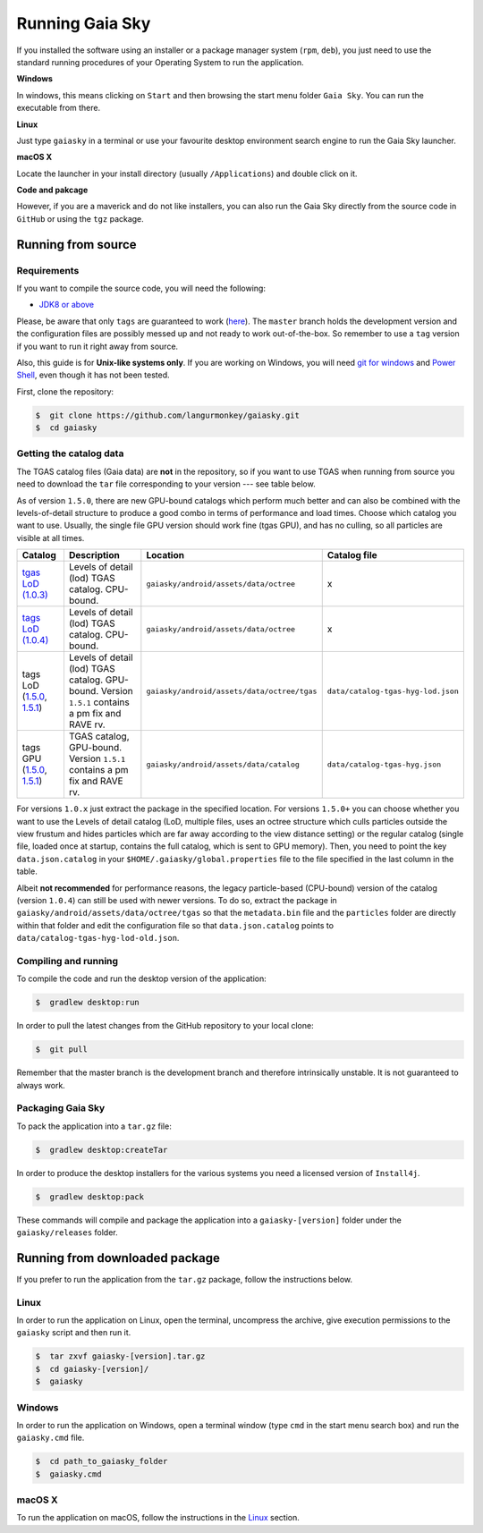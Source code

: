 Running Gaia Sky
****************

If you installed the software using an installer or a package manager
system (``rpm``, ``deb``), you just need to use the standard running
procedures of your Operating System to run the application.

**Windows**

In windows, this means clicking on ``Start`` and then browsing the start
menu folder ``Gaia Sky``. You can run the executable from there.

**Linux**

Just type ``gaiasky`` in a terminal or use your favourite desktop
environment search engine to run the Gaia Sky launcher.

**macOS X**

Locate the launcher in your install directory (usually ``/Applications``) and double click on it.

**Code and pakcage**

However, if you are a maverick and do not like installers, you can also
run the Gaia Sky directly from the source code in ``GitHub`` or
using the ``tgz`` package.


.. _running-from-source:

Running from source
===================

Requirements
------------

If you want to compile the source code, you will need the following:

-  `JDK8 or
   above <http://www.oracle.com/technetwork/java/javase/downloads/index.html>`__

Please, be aware that only ``tags`` are guaranteed to work
(`here <https://github.com/langurmonkey/gaiasky/tags>`__). The ``master``
branch holds the development version and the configuration files are
possibly messed up and not ready to work out-of-the-box. So remember to
use a ``tag`` version if you want to run it right away from source.

Also, this guide is for **Unix-like systems only**. If you are working
on Windows, you will need `git for
windows <http://git-scm.com/download/win>`__ and `Power
Shell <http://en.wikipedia.org/wiki/Windows_PowerShell>`__, even though
it has not been tested.

First, clone the repository:

.. code-block:: bash

    $  git clone https://github.com/langurmonkey/gaiasky.git
    $  cd gaiasky

Getting the catalog data
------------------------

The TGAS catalog files (Gaia data) are **not** in the repository, so if
you want to use TGAS when running from source you need to download the
``tar`` file corresponding to your version --- see table below.

As of version ``1.5.0``, there are new GPU-bound catalogs which perform
much better and can also be combined with the levels-of-detail structure
to produce a good combo in terms of performance and load times. Choose
which catalog you want to use. Usually, the single file GPU version
should work fine (tgas GPU), and has no culling, so all particles are
visible at all times.

+-------------------------------------------------------------------------------------------------------------------------------------------------------------------------------------------------------------------------------------+----------------------------------------------------------------------------------------------------+------------------------------------------------------+--------------------------------------+
| **Catalog**                                                                                                                                                                                                                         | **Description**                                                                                    | **Location**                                         | **Catalog file**                     |
+=====================================================================================================================================================================================================================================+====================================================================================================+======================================================+======================================+
| `tgas LoD (1.0.3) <http://wwwstaff.ari.uni-heidelberg.de/gaiasandbox/files/20161206_tgas_gaiasky_1.0.3.tar.gz>`__                                                                                                                   | Levels of detail (lod) TGAS catalog. CPU-bound.                                                    | ``gaiasky/android/assets/data/octree``               | x                                    |
+-------------------------------------------------------------------------------------------------------------------------------------------------------------------------------------------------------------------------------------+----------------------------------------------------------------------------------------------------+------------------------------------------------------+--------------------------------------+
| `tags LoD (1.0.4) <http://wwwstaff.ari.uni-heidelberg.de/gaiasandbox/files/20161206_tgas_gaiasky_1.0.4.tar.gz>`__                                                                                                                   | Levels of detail (lod) TGAS catalog. CPU-bound.                                                    | ``gaiasky/android/assets/data/octree``               | x                                    |
+-------------------------------------------------------------------------------------------------------------------------------------------------------------------------------------------------------------------------------------+----------------------------------------------------------------------------------------------------+------------------------------------------------------+--------------------------------------+
| tags LoD (`1.5.0 <http://wwwstaff.ari.uni-heidelberg.de/gaiasandbox/files/20170731_tgas_lod_gaiasky_1.5.0.tar.gz>`__, `1.5.1 <http://wwwstaff.ari.uni-heidelberg.de/gaiasandbox/files/20171204_tgas_lod_gaiasky_1.5.1.tar.gz>`__)   | Levels of detail (lod) TGAS catalog. GPU-bound. Version ``1.5.1`` contains a pm fix and RAVE rv.   | ``gaiasky/android/assets/data/octree/tgas``          | ``data/catalog-tgas-hyg-lod.json``   |
+-------------------------------------------------------------------------------------------------------------------------------------------------------------------------------------------------------------------------------------+----------------------------------------------------------------------------------------------------+------------------------------------------------------+--------------------------------------+
| tags GPU (`1.5.0 <http://wwwstaff.ari.uni-heidelberg.de/gaiasandbox/files/20170731_tgas_gpu_gaiasky_1.5.0.tar.gz>`__, `1.5.1 <http://wwwstaff.ari.uni-heidelberg.de/gaiasandbox/files/20171204_tgas_gpu_gaiasky_1.5.1.tar.gz>`__)   | TGAS catalog, GPU-bound. Version ``1.5.1`` contains a pm fix and RAVE rv.                          | ``gaiasky/android/assets/data/catalog``              | ``data/catalog-tgas-hyg.json``       |
+-------------------------------------------------------------------------------------------------------------------------------------------------------------------------------------------------------------------------------------+----------------------------------------------------------------------------------------------------+------------------------------------------------------+--------------------------------------+

For versions ``1.0.x`` just extract the package in the specified
location. For versions ``1.5.0+`` you can choose whether you want to use
the Levels of detail catalog (LoD, multiple files, uses an octree structure
which culls particles outside the view frustum and hides particles which
are far away according to the view distance setting) or the regular
catalog (single file, loaded once at startup, contains the full catalog,
which is sent to GPU memory). Then, you need to point the key
``data.json.catalog`` in your ``$HOME/.gaiasky/global.properties`` file
to the file specified in the last column in the table.

Albeit **not recommended** for performance reasons, the legacy
particle-based (CPU-bound) version of the catalog (version ``1.0.4``)
can still be used with newer versions. To do so, extract the package in
``gaiasky/android/assets/data/octree/tgas`` so that the ``metadata.bin``
file and the ``particles`` folder are directly within that folder and
edit the configuration file so that ``data.json.catalog`` points to
``data/catalog-tgas-hyg-lod-old.json``.

Compiling and running
---------------------

To compile the code and run the desktop version of the application:

.. code-block:: bash

    $  gradlew desktop:run
    
In order to pull the latest changes from the GitHub repository to your local clone:

.. code-block:: bash

	$  git pull
	
Remember that the master branch is the development branch and therefore intrinsically unstable. It is not guaranteed to always work.


Packaging Gaia Sky
-----------------

To pack the application into a ``tar.gz`` file:

.. code-block:: bash

    $  gradlew desktop:createTar

In order to produce the desktop installers for the various systems you
need a licensed version of ``Install4j``.

.. code-block:: bash

    $  gradlew desktop:pack

These commands will compile and package the application into a
``gaiasky-[version]`` folder under the ``gaiasky/releases`` folder.

Running from downloaded package
===============================

If you prefer to run the application from the ``tar.gz`` package, follow the instructions below.

Linux
-----

In order to run the application on Linux, open the terminal, uncompress
the archive, give execution permissions to the ``gaiasky`` script and then
run it.

.. code-block:: bash

    $  tar zxvf gaiasky-[version].tar.gz
    $  cd gaiasky-[version]/
    $  gaiasky

Windows
-------

In order to run the application on Windows, open a terminal window (type
``cmd`` in the start menu search box) and run the ``gaiasky.cmd`` file.

.. code-block:: bash

    $  cd path_to_gaiasky_folder
    $  gaiasky.cmd

macOS X
-------

To run the application on macOS, follow the instructions in the
`Linux <#linux>`__ section.
